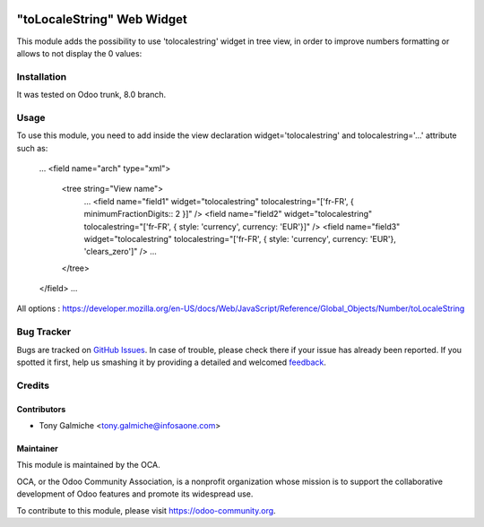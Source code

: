 .. image:: https://img.shields.io/badge/licence-AGPL--3-blue.svg
   :target: http://www.gnu.org/licenses/agpl-3.0-standalone.html
   :alt: License: AGPL-3

==============
"toLocaleString" Web Widget
==============

This module adds the possibility to use 'tolocalestring' widget in tree view, 
in order to improve numbers formatting or allows to not display the 0 values:

.. image:: /web_widget_tolocalestring/static/description/screenshot1.png
    :alt: Screenshot

Installation
============

It was tested on Odoo trunk, 8.0 branch.

Usage
=====

To use this module, you need to add inside the view declaration widget='tolocalestring' and tolocalestring='...' attribute such as:

    ...
    <field name="arch" type="xml">
        <tree string="View name">
            ...
            <field name="field1" widget="tolocalestring" tolocalestring="['fr-FR', { minimumFractionDigits:: 2 }]" />
            <field name="field2" widget="tolocalestring" tolocalestring="['fr-FR', { style: 'currency', currency: 'EUR'}]" />
            <field name="field3" widget="tolocalestring" tolocalestring="['fr-FR', { style: 'currency', currency: 'EUR'}, 'clears_zero']" />
            ...
        </tree>
    </field>
    ...

All options  : https://developer.mozilla.org/en-US/docs/Web/JavaScript/Reference/Global_Objects/Number/toLocaleString

Bug Tracker
===========

Bugs are tracked on `GitHub Issues
<https://github.com/OCA/web/issues>`_. In case of trouble, please
check there if your issue has already been reported. If you spotted it first,
help us smashing it by providing a detailed and welcomed `feedback
<https://github.com/OCA/
web/issues/new?body=module:%20
web_widget_tolocalestring%0Aversion:%20
8.0%0A%0A**Steps%20to%20reproduce**%0A-%20...%0A%0A**Current%20behavior**%0A%0A**Expected%20behavior**>`_.

Credits
=======

Contributors
------------

* Tony Galmiche <tony.galmiche@infosaone.com>

Maintainer
----------

.. image:: https://odoo-community.org/logo.png
   :alt: Odoo Community Association
   :target: https://odoo-community.org

This module is maintained by the OCA.

OCA, or the Odoo Community Association, is a nonprofit organization whose
mission is to support the collaborative development of Odoo features and
promote its widespread use.

To contribute to this module, please visit https://odoo-community.org.

